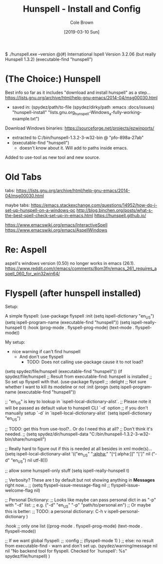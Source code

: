 #+TITLE:       Hunspell - Install and Config
#+AUTHOR:      Cole Brown
#+EMAIL:       git@spydez.com
#+DATE:        [2019-03-10 Sun]


$ ./hunspell.exe --version
@(#) International Ispell Version 3.2.06 (but really Hunspell 1.3.2)
(executable-find "hunspell")

* (The Choice:) Hunspell

Best info so far as it includes "download and install hunspell" as a step...
  https://lists.gnu.org/archive/html/help-gnu-emacs/2014-04/msg00030.html
   - saved in: (spydez/path/to-file (spydez/dirky/path :emacs :docs/issues)
                                     "hunspell-install"
                                     "lists.gnu.org_hunspell-Windows_a-fully-working-example.txt")

Download Windows binaries:
  https://sourceforge.net/projects/ezwinports/
    - extracted to C:/bin/hunspell-1.3.2-3-w32-bin @ "pfo-898a-27ab"
    - (executable-find "hunspell")
      - doesn't know about it. Will add to paths inside emacs.

Added to use-tool as new tool and new source.

* Old Tabs

tabs:
https://lists.gnu.org/archive/html/help-gnu-emacs/2014-04/msg00030.html

maybe tabs:
https://emacs.stackexchange.com/questions/14952/how-do-i-set-up-hunspell-on-a-windows-pc
http://blog.binchen.org/posts/what-s-the-best-spell-check-set-up-in-emacs.html
https://hunspell.github.io/

https://www.emacswiki.org/emacs/InteractiveSpell
https://www.emacswiki.org/emacs/AspellWindows

* Re: Aspell

aspell's windows version (0.50) no longer works in emacs (26.1).
  https://www.reddit.com/r/emacs/comments/8om3fn/emacs_261_requires_aspell_060_for_win32win64/

* Flyspell (after hunspell installed)

Setup:

A simple flyspell:
  (use-package flyspell
    :init
    (setq ispell-dictionary "en_US")
    (setq ispell-program-name (executable-find "hunspell"))
    (setq ispell-really-hunspell t)
    :hook (prog-mode . flyspell-prog-mode)
    (text-mode . flyspell-mode))

My setup:
  - nice warning if can't find hunspell
    - And don't use flyspell
      - TODO: Does not calling use-package cause it to not load?

(setq spydez/file/hunspell (executable-find "hunspell"))
(if spydez/file/hunspell
    ;; Result from executable-find: hunspell is installed
    ;; So set up flyspell with that.
    (use-package flyspell
      ;; :delight ;; Not sure whether I want to kill its modeline or not
      :init
      (progn
        (setq ispell-program-name (executable-find "hunspell"))

        ;; "en_US" is key to lookup in `ispell-local-dictionary-alist`.
        ;; Please note it will be passed as default value to hunspell CLI `-d` option
        ;; if you don't manually setup `-d` in `ispell-local-dictionary-alist`
        (setq ispell-dictionary "en_US")

        ;; TODO: get this from use-tool?.. Or do I need this at all?
        ;; Don't think it's needed.
        ;; (setq spydez/dir/hunspell-data "C:/bin/hunspell-1.3.2-3-w32-bin/share/hunspell")

        ;; Really hard to figure out if this is needed at all besides in xml mode(s)...
        (setq ispell-local-dictionary-alist
              '(("en_US" "[[:alpha:]]" "[^[:alpha:]]" "[']" nil ("-d" "en_US") nil utf-8)))

        ;; allow some hunspell-only stuff
        (setq ispell-really-hunspell t)

        ;; Verbosity? These are t by default but not showing anything in *Messages* right now...
        ;; (setq flyspell-issue-message-flag nil
        ;;       flyspell-issue-welcome-flag nil)

        ;; Personal Dictionary:
        ;;   Looks like maybe can pass personal dict in as "-p" with "-d" list:
        ;;     e.g. ("-d" "en_US" "-p" "path/to/personal.en")
        ;;   Or maybe this is better:
        ;;     TODO: a personal dictionary: C-h v ispell-personal-dictionary
        )

      :hook ;; only one list
      ((prog-mode . flyspell-prog-mode)
       (text-mode . flyspell-mode))

      ;; If we want global flyspell:
      ;; :config
      ;; (flyspell-mode 1)
      )
  ;; else: no result from executable-find - warn and don't set up.
  (spydez/warning/message nil nil "No backend tool for flyspell. Checked for `hunspell': %s"
                          spydez/file/hunspell)
  )
